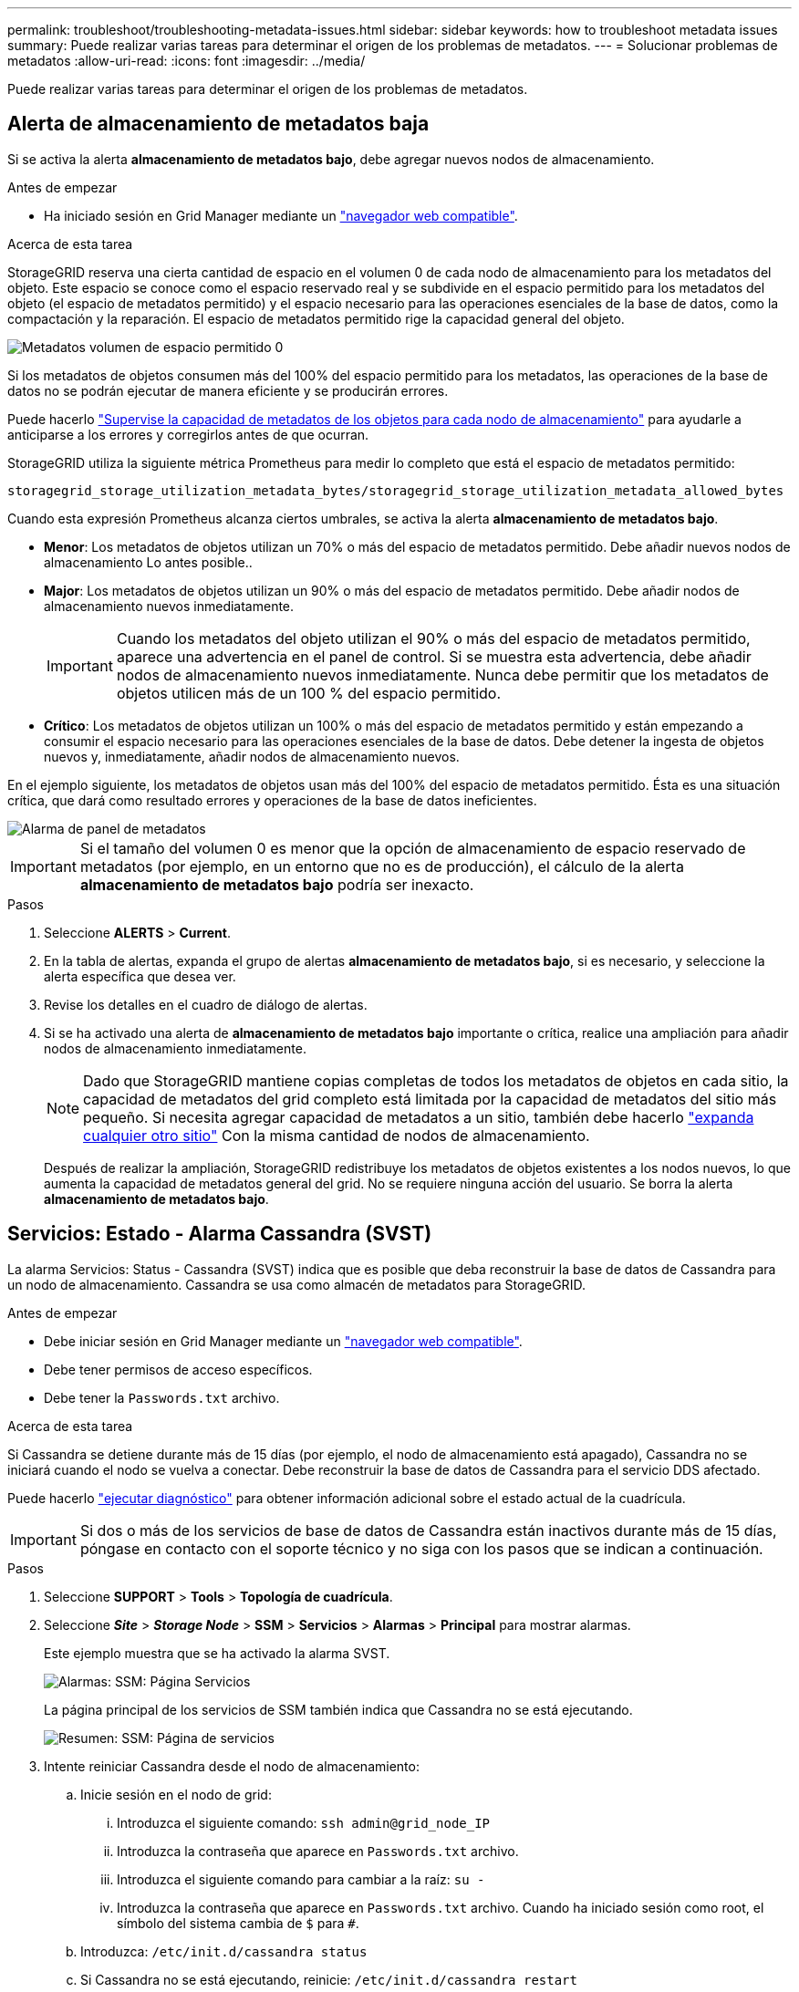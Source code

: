 ---
permalink: troubleshoot/troubleshooting-metadata-issues.html 
sidebar: sidebar 
keywords: how to troubleshoot metadata issues 
summary: Puede realizar varias tareas para determinar el origen de los problemas de metadatos. 
---
= Solucionar problemas de metadatos
:allow-uri-read: 
:icons: font
:imagesdir: ../media/


[role="lead"]
Puede realizar varias tareas para determinar el origen de los problemas de metadatos.



== Alerta de almacenamiento de metadatos baja

Si se activa la alerta *almacenamiento de metadatos bajo*, debe agregar nuevos nodos de almacenamiento.

.Antes de empezar
* Ha iniciado sesión en Grid Manager mediante un link:../admin/web-browser-requirements.html["navegador web compatible"].


.Acerca de esta tarea
StorageGRID reserva una cierta cantidad de espacio en el volumen 0 de cada nodo de almacenamiento para los metadatos del objeto. Este espacio se conoce como el espacio reservado real y se subdivide en el espacio permitido para los metadatos del objeto (el espacio de metadatos permitido) y el espacio necesario para las operaciones esenciales de la base de datos, como la compactación y la reparación. El espacio de metadatos permitido rige la capacidad general del objeto.

image::../media/metadata_allowed_space_volume_0.png[Metadatos volumen de espacio permitido 0]

Si los metadatos de objetos consumen más del 100% del espacio permitido para los metadatos, las operaciones de la base de datos no se podrán ejecutar de manera eficiente y se producirán errores.

Puede hacerlo link:../monitor/monitoring-storage-capacity.html#monitor-object-metadata-capacity-for-each-storage-node["Supervise la capacidad de metadatos de los objetos para cada nodo de almacenamiento"] para ayudarle a anticiparse a los errores y corregirlos antes de que ocurran.

StorageGRID utiliza la siguiente métrica Prometheus para medir lo completo que está el espacio de metadatos permitido:

[listing]
----
storagegrid_storage_utilization_metadata_bytes/storagegrid_storage_utilization_metadata_allowed_bytes
----
Cuando esta expresión Prometheus alcanza ciertos umbrales, se activa la alerta *almacenamiento de metadatos bajo*.

* *Menor*: Los metadatos de objetos utilizan un 70% o más del espacio de metadatos permitido. Debe añadir nuevos nodos de almacenamiento Lo antes posible..
* *Major*: Los metadatos de objetos utilizan un 90% o más del espacio de metadatos permitido. Debe añadir nodos de almacenamiento nuevos inmediatamente.
+

IMPORTANT: Cuando los metadatos del objeto utilizan el 90% o más del espacio de metadatos permitido, aparece una advertencia en el panel de control. Si se muestra esta advertencia, debe añadir nodos de almacenamiento nuevos inmediatamente. Nunca debe permitir que los metadatos de objetos utilicen más de un 100 % del espacio permitido.

* *Crítico*: Los metadatos de objetos utilizan un 100% o más del espacio de metadatos permitido y están empezando a consumir el espacio necesario para las operaciones esenciales de la base de datos. Debe detener la ingesta de objetos nuevos y, inmediatamente, añadir nodos de almacenamiento nuevos.


En el ejemplo siguiente, los metadatos de objetos usan más del 100% del espacio de metadatos permitido. Ésta es una situación crítica, que dará como resultado errores y operaciones de la base de datos ineficientes.

image::../media/cdlp_dashboard_alarm.gif[Alarma de panel de metadatos]


IMPORTANT: Si el tamaño del volumen 0 es menor que la opción de almacenamiento de espacio reservado de metadatos (por ejemplo, en un entorno que no es de producción), el cálculo de la alerta *almacenamiento de metadatos bajo* podría ser inexacto.

.Pasos
. Seleccione *ALERTS* > *Current*.
. En la tabla de alertas, expanda el grupo de alertas *almacenamiento de metadatos bajo*, si es necesario, y seleccione la alerta específica que desea ver.
. Revise los detalles en el cuadro de diálogo de alertas.
. Si se ha activado una alerta de *almacenamiento de metadatos bajo* importante o crítica, realice una ampliación para añadir nodos de almacenamiento inmediatamente.
+

NOTE: Dado que StorageGRID mantiene copias completas de todos los metadatos de objetos en cada sitio, la capacidad de metadatos del grid completo está limitada por la capacidad de metadatos del sitio más pequeño. Si necesita agregar capacidad de metadatos a un sitio, también debe hacerlo link:../expand/adding-grid-nodes-to-existing-site-or-adding-new-site.html["expanda cualquier otro sitio"] Con la misma cantidad de nodos de almacenamiento.

+
Después de realizar la ampliación, StorageGRID redistribuye los metadatos de objetos existentes a los nodos nuevos, lo que aumenta la capacidad de metadatos general del grid. No se requiere ninguna acción del usuario. Se borra la alerta *almacenamiento de metadatos bajo*.





== Servicios: Estado - Alarma Cassandra (SVST)

La alarma Servicios: Status - Cassandra (SVST) indica que es posible que deba reconstruir la base de datos de Cassandra para un nodo de almacenamiento. Cassandra se usa como almacén de metadatos para StorageGRID.

.Antes de empezar
* Debe iniciar sesión en Grid Manager mediante un link:../admin/web-browser-requirements.html["navegador web compatible"].
* Debe tener permisos de acceso específicos.
* Debe tener la `Passwords.txt` archivo.


.Acerca de esta tarea
Si Cassandra se detiene durante más de 15 días (por ejemplo, el nodo de almacenamiento está apagado), Cassandra no se iniciará cuando el nodo se vuelva a conectar. Debe reconstruir la base de datos de Cassandra para el servicio DDS afectado.

Puede hacerlo link:../monitor/running-diagnostics.html["ejecutar diagnóstico"] para obtener información adicional sobre el estado actual de la cuadrícula.


IMPORTANT: Si dos o más de los servicios de base de datos de Cassandra están inactivos durante más de 15 días, póngase en contacto con el soporte técnico y no siga con los pasos que se indican a continuación.

.Pasos
. Seleccione *SUPPORT* > *Tools* > *Topología de cuadrícula*.
. Seleccione *_Site_* > *_Storage Node_* > *SSM* > *Servicios* > *Alarmas* > *Principal* para mostrar alarmas.
+
Este ejemplo muestra que se ha activado la alarma SVST.

+
image::../media/svst_alarm.gif[Alarmas: SSM: Página Servicios]

+
La página principal de los servicios de SSM también indica que Cassandra no se está ejecutando.

+
image::../media/cassandra_not_running.gif[Resumen: SSM: Página de servicios]

. [[Restart_Cassandra_from_the_Storage_Node]]Intente reiniciar Cassandra desde el nodo de almacenamiento:
+
.. Inicie sesión en el nodo de grid:
+
... Introduzca el siguiente comando: `ssh admin@grid_node_IP`
... Introduzca la contraseña que aparece en `Passwords.txt` archivo.
... Introduzca el siguiente comando para cambiar a la raíz: `su -`
... Introduzca la contraseña que aparece en `Passwords.txt` archivo. Cuando ha iniciado sesión como root, el símbolo del sistema cambia de `$` para `#`.


.. Introduzca: `/etc/init.d/cassandra status`
.. Si Cassandra no se está ejecutando, reinicie: `/etc/init.d/cassandra restart`


. Si Cassandra no se reinicia, determine cuánto tiempo ha estado inactivo Cassandra. Si Cassandra ha estado inactiva durante más de 15 días, debe reconstruir la base de datos de Cassandra.
+

IMPORTANT: Si dos o más de los servicios de base de datos de Cassandra están inactivos, póngase en contacto con el soporte técnico y no continúe con los pasos que se indican a continuación.

+
Puede determinar cuánto tiempo ha estado inactivo Cassandra trazando una entrada de datos o revisando el archivo servermanager.log.

. Para crear un gráfico en Cassandra:
+
.. Seleccione *SUPPORT* > *Tools* > *Topología de cuadrícula*. A continuación, seleccione *_Site_* > *_Storage Node_* > *SSM* > *Servicios* > *Informes* > *Cartas*.
.. Seleccione *atributo* > *Servicio: Estado - Cassandra*.
.. Para *Fecha de inicio*, introduzca una fecha que tenga al menos 16 días antes de la fecha actual. Para *Fecha de finalización*, introduzca la fecha actual.
.. Haga clic en *Actualizar*.
.. Si el gráfico muestra que Cassandra está inactiva durante más de 15 días, vuelva a generar la base de datos de Cassandra.
+
El siguiente ejemplo de gráfico muestra que Cassandra ha estado inactiva durante al menos 17 días.

+
image::../media/cassandra_not_running_chart.png[Resumen: SSM: Página de servicios]



. Para revisar el archivo servermanager.log en el nodo de almacenamiento:
+
.. Inicie sesión en el nodo de grid:
+
... Introduzca el siguiente comando: `ssh admin@grid_node_IP`
... Introduzca la contraseña que aparece en `Passwords.txt` archivo.
... Introduzca el siguiente comando para cambiar a la raíz: `su -`
... Introduzca la contraseña que aparece en `Passwords.txt` archivo. Cuando ha iniciado sesión como root, el símbolo del sistema cambia de `$` para `#`.


.. Introduzca: `cat /var/local/log/servermanager.log`
+
Se muestra el contenido del archivo servermanager.log.

+
Si Cassandra ha estado inactiva durante más de 15 días, se muestra el siguiente mensaje en el archivo servermanager.log:

+
[listing]
----
"2014-08-14 21:01:35 +0000 | cassandra | cassandra not
started because it has been offline for longer than
its 15 day grace period - rebuild cassandra
----
.. Asegúrese de que la Marca de hora de este mensaje sea la hora a la que intentó reiniciar Cassandra como se indica en el paso <<restart_Cassandra_from_the_Storage_Node,Reinicie Cassandra desde el nodo de almacenamiento>>.
+
Puede haber más de una entrada para Cassandra; debe encontrar la entrada más reciente.

.. Si Cassandra ha estado inactiva durante más de 15 días, debe reconstruir la base de datos de Cassandra.
+
Para ver instrucciones, consulte link:../maintain/recovering-storage-node-that-has-been-down-more-than-15-days.html["Recupere el nodo de almacenamiento en más de 15 días"].

.. Póngase en contacto con el soporte técnico si las alarmas no se borran después de reconstruir Cassandra.






== Errores de memoria agotada de Cassandra (alarma SMTT)

Se activa una alarma total Events (SMTT) cuando la base de datos de Cassandra tiene un error de falta de memoria. Si se produce este error, póngase en contacto con el soporte técnico para solucionar el problema.

.Acerca de esta tarea
Si se produce un error de falta de memoria en la base de datos de Cassandra, se crea un volcado de pila, se activa una alarma Eventos totales (SMTT) y el recuento de errores de memoria de Cassandra se incrementa en uno.

.Pasos
. Para ver el evento, seleccione *SUPPORT* > *Tools* > *Topología de cuadrícula* > *Configuración*.
. Compruebe que el número de errores de memoria de salida de Cassandra sea 1 o superior.
+
Puede hacerlo link:../monitor/running-diagnostics.html["ejecutar diagnóstico"] para obtener información adicional sobre el estado actual de la cuadrícula.

. Vaya a. `/var/local/core/`, comprima el `Cassandra.hprof` y envíelo al soporte técnico.
. Haga una copia de seguridad del `Cassandra.hprof` y elimínelo del `/var/local/core/ directory`.
+
Este archivo puede tener un tamaño de hasta 24 GB, por lo que debe eliminarlo para liberar espacio.

. Una vez resuelto el problema, seleccione la casilla de verificación *Reset* para el recuento de errores de pila sin memoria de Cassandra. A continuación, seleccione *aplicar cambios*.
+

NOTE: Para restablecer los recuentos de eventos, debe tener el permiso de configuración de la página de topología de cuadrícula.


